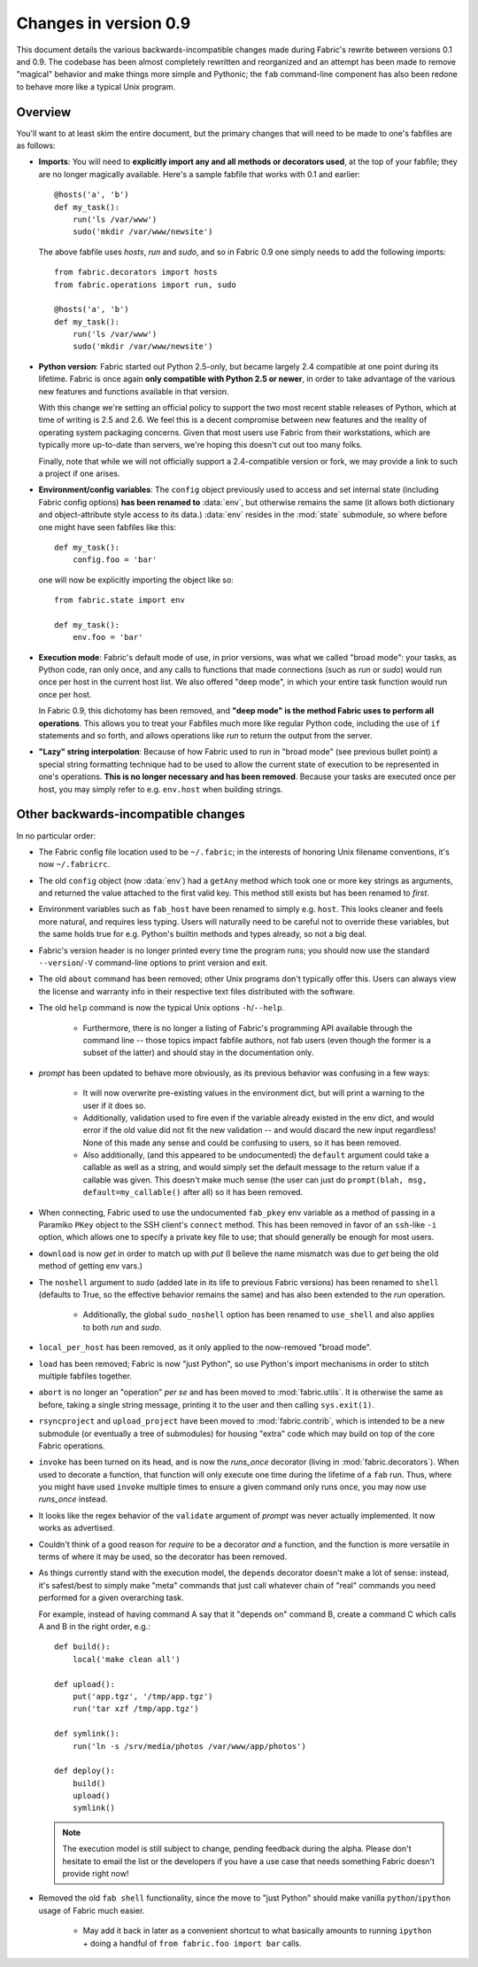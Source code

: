 ======================
Changes in version 0.9
======================

This document details the various backwards-incompatible changes made during
Fabric's rewrite between versions 0.1 and 0.9. The codebase has been almost
completely rewritten and reorganized and an attempt has been made to remove
"magical" behavior and make things more simple and Pythonic; the ``fab``
command-line component has also been redone to behave more like a typical Unix
program.


Overview
--------

You'll want to at least skim the entire document, but the primary changes that
will need to be made to one's fabfiles are as follows:

* **Imports**: You will need to **explicitly import any and all methods or
  decorators used**, at the top of your fabfile; they are no longer magically
  available. Here's a sample fabfile that works with 0.1 and earlier::

    @hosts('a', 'b')
    def my_task():
        run('ls /var/www')
        sudo('mkdir /var/www/newsite')

  The above fabfile uses `hosts`, `run` and `sudo`, and so in Fabric 0.9 one
  simply needs to add the following imports::

    from fabric.decorators import hosts
    from fabric.operations import run, sudo

    @hosts('a', 'b')
    def my_task():
        run('ls /var/www')
        sudo('mkdir /var/www/newsite')

* **Python version**: Fabric started out Python 2.5-only, but became largely
  2.4 compatible at one point during its lifetime. Fabric is once again **only
  compatible with Python 2.5 or newer**, in order to take advantage of the
  various new features and functions available in that version.

  With this change we're setting an official policy to support the two most
  recent stable releases of Python, which at time of writing is 2.5 and 2.6. We
  feel this is a decent compromise between new features and the reality of
  operating system packaging concerns. Given that most users use Fabric from
  their workstations, which are typically more up-to-date than servers, we're
  hoping this doesn't cut out too many folks.

  Finally, note that while we will not officially support a 2.4-compatible
  version or fork, we may provide a link to such a project if one arises.
* **Environment/config variables**: The ``config`` object previously used to
  access and set internal state (including Fabric config options) **has been
  renamed to** :data:`env`, but otherwise remains the same (it allows both
  dictionary and object-attribute style access to its data.) :data:`env`
  resides in the :mod:`state` submodule, so where before one might have seen
  fabfiles like this::

    def my_task():
        config.foo = 'bar'

  one will now be explicitly importing the object like so::

    from fabric.state import env

    def my_task():
        env.foo = 'bar'

* **Execution mode**: Fabric's default mode of use, in prior versions, was what
  we called "broad mode": your tasks, as Python code, ran only once, and any
  calls to functions that made connections (such as `run` or `sudo`) would run
  once per host in the current host list. We also offered "deep mode", in which
  your entire task function would run once per host.

  In Fabric 0.9, this dichotomy has been removed, and **"deep mode" is the
  method Fabric uses to perform all operations**. This allows you to treat your
  Fabfiles much more like regular Python code, including the use of ``if``
  statements and so forth, and allows operations like `run` to return the
  output from the server.
* **"Lazy" string interpolation**: Because of how Fabric used to run in "broad
  mode" (see previous bullet point) a special string formatting technique had
  to be used to allow the current state of execution to be represented in one's
  operations. **This is no longer necessary and has been removed**. Because
  your tasks are executed once per host, you may simply refer to e.g.
  ``env.host`` when building strings.


Other backwards-incompatible changes
-----------------------------------------------

In no particular order:

* The Fabric config file location used to be ``~/.fabric``; in the interests of
  honoring Unix filename conventions, it's now ``~/.fabricrc``.
* The old ``config`` object (now :data:`env`) had a ``getAny`` method which
  took one or more key strings as arguments, and returned the value attached to
  the first valid key. This method still exists but has been renamed to `first`.
* Environment variables such as ``fab_host`` have been
  renamed to simply e.g. ``host``. This looks cleaner and feels more natural,
  and requires less typing. Users will naturally need to be careful not to
  override these variables, but the same holds true for e.g. Python's builtin
  methods and types already, so not a big deal.
* Fabric's version header is no longer printed every time the program runs;
  you should now use the standard ``--version``/``-V`` command-line options to
  print version and exit.
* The old ``about`` command has been removed; other Unix programs don't
  typically offer this. Users can always view the license and warranty info in
  their respective text files distributed with the software.
* The old ``help`` command is now the typical Unix options ``-h``/``--help``.

    * Furthermore, there is no longer a listing of Fabric's programming API
      available through the command line -- those topics impact fabfile
      authors, not fab users (even though the former is a subset of the latter)
      and should stay in the documentation only.

* `prompt` has been updated to behave more obviously, as its previous
  behavior was confusing in a few ways:

    * It will now overwrite pre-existing values in the environment dict, but
      will print a warning to the user if it does so.
    * Additionally, validation used to fire even if the variable already
      existed in the env dict, and would error if the old value did not fit the
      new validation -- and would discard the new input regardless! None of
      this made any sense and could be confusing to users, so it has been
      removed.
    * Also additionally, (and this appeared to be undocumented) the ``default``
      argument could take a callable as well as a string, and would simply set
      the default message to the return value if a callable was given. This
      doesn't make much sense (the user can just do ``prompt(blah, msg,
      default=my_callable()`` after all) so it has been removed.

* When connecting, Fabric used to use the undocumented ``fab_pkey`` env variable
  as a method of passing in a Paramiko ``PKey`` object to the SSH client's
  ``connect`` method. This has been removed in favor of an ``ssh``-like ``-i``
  option, which allows one to specify a private key file to use; that should
  generally be enough for most users.
* ``download`` is now `get` in order to match up with `put` (I believe the
  name mismatch was due to `get` being the old method of getting env vars.)
* The ``noshell`` argument to `sudo` (added late in its life to previous Fabric
  versions) has been renamed to ``shell`` (defaults to True, so the effective
  behavior remains the same) and has also been extended to the `run` operation.

    * Additionally, the global ``sudo_noshell`` option has been renamed to
      ``use_shell`` and also applies to both `run` and `sudo`.

* ``local_per_host`` has been removed, as it only applied to the now-removed
  "broad mode".
* ``load`` has been removed; Fabric is now "just Python", so use Python's
  import mechanisms in order to stitch multiple fabfiles together.
* ``abort`` is no longer an "operation" *per se* and has been moved to
  :mod:`fabric.utils`. It is otherwise the same as before, taking a single
  string message, printing it to the user and then calling ``sys.exit(1)``.
* ``rsyncproject`` and ``upload_project`` have been moved to
  :mod:`fabric.contrib`, which is intended to be a new submodule (or eventually
  a tree of submodules) for housing "extra" code which may build on top of the
  core Fabric operations.
* ``invoke`` has been turned on its head, and is now the `runs_once` decorator
  (living in :mod:`fabric.decorators`). When used to decorate a function, that
  function will only execute one time during the lifetime of a ``fab`` run.
  Thus, where you might have used ``invoke`` multiple times to ensure a given
  command only runs once, you may now use `runs_once` instead.
* It looks like the regex behavior of the ``validate`` argument of `prompt` was
  never actually implemented. It now works as advertised.
* Couldn't think of a good reason for `require` to be a decorator *and* a
  function, and the function is more versatile in terms of where it may be
  used, so the decorator has been removed.
* As things currently stand with the execution model, the ``depends`` decorator
  doesn't make a lot of sense: instead, it's safest/best to simply make "meta"
  commands that just call whatever chain of "real" commands you need performed
  for a given overarching task.
  
  For example, instead of having command A say
  that it "depends on" command B, create a command C which calls A and B in the
  right order, e.g.::

    def build():
        local('make clean all')

    def upload():
        put('app.tgz', '/tmp/app.tgz')
        run('tar xzf /tmp/app.tgz')

    def symlink():
        run('ln -s /srv/media/photos /var/www/app/photos')

    def deploy():
        build()
        upload()
        symlink()
  
  .. note::

    The execution model is still subject to change, pending feedback during the
    alpha. Please don't hesitate to email the list or the developers if you have
    a use case that needs something Fabric doesn't provide right now!
* Removed the old ``fab shell`` functionality, since the move to "just Python"
  should make vanilla ``python``/``ipython`` usage of Fabric much easier.
  
    * May add it back in later as a convenient shortcut to what basically
      amounts to running ``ipython`` + doing a handful of ``from fabric.foo
      import bar`` calls.
